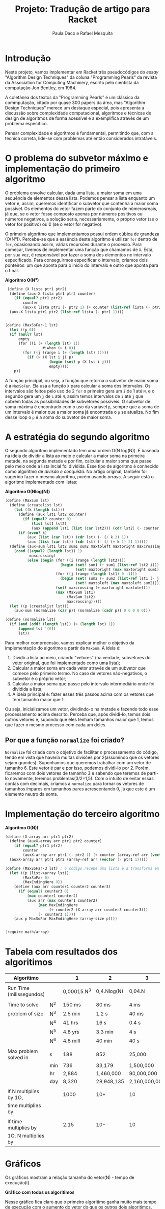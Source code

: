 #+Title: Projeto: Tradução de artigo para Racket

#+Author: Paula Daco e Rafael Mesquita

* Introdução

Neste projeto, vamos implementar em Racket três pseudocódigos do /essay/ "Algorithm Design Techniques" da coluna "Programming Pearls" da revista da Association for Computing Machinery, escrito pelo cientista da computação Jon Bentley, em 1984. 

A coletânea dos textos da "Programming Pearls" é um clássico da commputação, citado por quase 300 papers da área, mas "Algorithm Design Techniques" merece um destaque especial, pois apresenta a discussão sobre complexidade computacional, algoritmos e técnicas de design de algoritmos de forma acessível e a exemplifica através de um problema específico. 

Pensar complexidade e algoritmos é fundamental, permitindo que, com a técnica correta, lide-se com problemas até então considerados intratáveis. 

* O problema do subvetor máximo e implementação do primeiro algoritmo

O problema envolve calcular, dada uma lista, a maior soma em uma sequência de elementos dessa lista. Podemos pensar a lista enquanto um vetor e, assim, queremos identificar o subvetor que contenha a maior soma possível. Os elementos do vetor fazem parte do conjunto de númerosreais, já que, se o vetor fosse composto apenas por números positivos ou números negativos, a solução seria, necessariamente, o próprio vetor (se o vetor for positivo) ou 0 (se o vetor for negativo). 

O primeiro algoritmo que implementamos possui ordem cúbica de grandeza (O(N³)). Percebe-se que a essência deste algoritmo é utilizar =for= dentro de =for=, ocasionando assim, várias recursões durante o processo. Para começar, tivemos de implementar uma função que chamamos de =X=. Esta, por sua vez, é responsável por fazer a soma dos elementos no intervalo especificado. Para conseguirmos especificar o intervalo, criamos dois ponteiros: um que aponta para o início do intervalo e outro que aponta para o final.

*Algoritmo O(N³)*
#+BEGIN_SRC scheme
 (define (X lista ptr1 ptr2)
  (define (aux-X lista ptr1 ptr2 counter)
    (if (equal? ptr1 ptr2)
        counter
        (aux-X lista ptr1 (- ptr2 1) (+ counter (list-ref lista (- ptr2 1))))))
  (aux-X lista ptr1 ptr2 (list-ref lista (- ptr1 1))))


(define (MaxSoFar-1 lst)
  (let ((p 0))
  (if (null? lst)
      empty
      (for ((i (+ (length lst) 1))
                 #:when (> i 0))
        (for ((j (range i (+ (length lst) 1))))
          (if (> (X lst i j) p)
                    (begin (set! p (X lst i j)))
                    empty))))
    p))
#+END_SRC

A função principal, ou seja, a função que retorna o subvetor de maior soma é a =MaxSoFar=. Ela usa a função =X= para calcular a soma dos intervalos. Os intervalos são feitos pelo uso de 2 =for= o primeiro gera um =i= de 1 até =N=, e o segundo gera um =j= de =i= até =N=, assim temos intervalos de =i= até =j= que cobrem todas as possibilidades de subvetores possíveis. O subvetor de soma máxima é encontrado com o uso da variável =p=, sempre que a soma de um intervalo é maior que a maior soma já encontrada o =p= se atualiza. No fim desse loop o =p= é a soma do subvetor de maior soma.

* A estratégia do segundo algoritmo

O segundo algoritmo implementado tem uma ordem O(N log(N)). É baseada na ideia de dividir a lista ao meio e calcular a maior soma na primeira metade, na segunda metade e por fim, calcular a maior soma que passe pelo meio onde a lista incial foi dividida. Esse tipo de algoritmo é conhecido como algoritmo de /divisão e conquista/. No artigo original, também foi sugerido fazer o mesmo algoritmo, porém usando /arrays/. A seguir está o algoritmo implementado com listas:


*Algoritmo O(Nlog(N))*
#+BEGIN_SRC scheme
(define (MaxSum lst)
  (define (createlist lst)
    (let ((k (length lst)))
      (define (aux lst1 lst2 counter)
        (if (equal? counter 0)
            (list lst1 lst2)
            (aux (append lst1 (list (car lst2))) (cdr lst2) (- counter 1))))
      (if (even? k)
          (aux (list (car lst)) (cdr lst) (- (/ k 2) 1))
          (aux (list (car lst)) (cdr lst) (- (/ (+ k 1) 2) 1)))))
  (define (aux-sum lst1 lst2 sum1 sum2 maxtoleft maxtoright maxcrossing)
    (cond ((equal? (length lst1) 1)
           maxcrossing)
          (else (begin (for ((i (range (length lst2))))
                         (begin (set! sum1 (+ sum1 (list-ref lst2 i)))
                                (set! maxtoright (max maxtoright sum1))))
                       (for ((j (range (length lst1) 0 -1)))
                         (begin (set! sum2 (+ sum2 (list-ref lst1 (- j 1))))
                                (set! maxtoleft (max maxtoleft sum2))))
                       (set! maxcrossing (+ maxtoright maxtoleft))
                       (max (MaxSum lst1)
                            (MaxSum lst2)
                            maxcrossing)))))
  (let ((p (createlist lst)))
    (aux-sum (normalize (car p)) (normalize (cadr p)) 0 0 0 0 0)))
    
(define (normalize lst)
  (if (and (odd? (length lst)) (> (length lst) 1))
      (append lst '(0))
      lst))

#+END_SRC

Para melhor compreensão, vamos explicar melhor o objetivo da implementação do algoritmo a partir da =MaxSum=. A ideia é:

1. Dividir a lista ao meio, criando "vetores" (na verdade, subvetores do vetor original, que foi implementado como uma lista);
2. Calcular a maior soma em cada vetor através de um subvetor que comece pelo primeiro termo. No caso de vetores não-negativos, o subvetor é o próprio vetor;
3. Calcular a maior soma que passe pelo intervalo intermediário onde foi dividida a lista;
4. A ideia principal é: fazer esses três passos acima com os vetores que tem tamanho maior que 1. 

Ou seja, inicializamos um vetor, dividindo-o na metade e fazendo todo esse processamento acima descrito. Perceba que, após dividi-lo, temos dois outros vetores e, supondo que eles tenham tamanhos maior que 1, temos que fazer o mesmo processo com cada um deles.

** Por que a função =normalize= foi criado?
=Normalize= foi criada com o objetivo de facilitar o processamento do código, tendo em vista que haveria muitas divisões por 2(assumindo que os vetores sejam grandes). Suponhamos que queremos trabalhar com um vetor de tamanho 6. Este vetor é par e por isso, podemos dividi-lo por 2. Porém, ficaremos com dois vetores de tamanho 3 e sabendo que teremos de parti-lo novamente, teremos problemas(3/2=1,5). Com o intuito de evitar essas contas com decimais, criamos a =normalize= para tornar os vetores de tamanhos ímpares em tamanhos pares acrescentando 0, já que este é um elemento neutro da soma.

* Implementação do terceiro algoritmo



*Algoritmo O(N))*
#+BEGIN_SRC scheme
(define (X-array arr ptr1 ptr2)
  (define (auxX-array arr ptr1 ptr2 counter)
    (if (equal? ptr1 ptr2)
        counter
        (auxX-array arr ptr1 (- ptr2 1) (+ counter (array-ref arr (vector (- ptr2 1)))))))
  (auxX-array arr ptr1 ptr2 (array-ref arr (vector (- ptr1 1)))))

(define (MaxSoFar-3 lst) ; o código recebe uma lista e a transforma em array.
  (let ((p (list->array lst))
        (MaxSoFar 0)
        (MaxEndingHere 0))
    (define (aux arr counter1 counter2 counter3)
      (if (equal? counter3 0)
          (max counter1 counter2)
          (aux arr (max counter1 counter2)
               (max MaxEndingHere
                    (+ counter2 (X-array arr counter3 counter3)))
               (- counter3 1))))
    (aux p MaxSoFar MaxEndingHere (array-size p))))


(require math/array)

#+END_SRC

* Tabela com resultados dos algoritimos

| Algoritimo               |     | 1           | 2           | 3             |
|--------------------------+-----+-------------+-------------+---------------|
|                          |     |             |             |               |
| Run Time (milissegundos) |     | 0,00015.N^3 | 0,4.Nlog(N) | 0,04.N        |
|--------------------------+-----+-------------+-------------+---------------|
|                          |     |             |             |               |
| Time to solve            | N^2 | 150 ms      | 80 ms       | 4 ms          |
| problem of size          | N^3 | 2.5 min     | 1.2 s       | 40 ms         |
|                          | N^4 | 41 hrs      | 16 s        | 0.4 s         |
|                          | N^5 | 4.8 yrs     | 3.3 min     | 4 s           |
|                          | N^6 | 4.8 mill    | 40 min      | 40 s          |
|--------------------------+-----+-------------+-------------+---------------|
|                          |     |             |             |               |
| Max problem solved in    | s   | 188         | 852         | 25,000        |
|                          | min | 736         | 33,179      | 1,500,000     |
|                          | hr  | 2,884       | 1,460,000   | 90,000,000    |
|                          | day | 8,320       | 28,948,135  | 2,160,000,000 |
|--------------------------+-----+-------------+-------------+---------------|
|                          |     |             |             |               |
| If N multiplies by 1O,   |     | 1000        | 10+         | 10            |
| time multiplies by       |     |             |             |               |
|--------------------------+-----+-------------+-------------+---------------|
|                          |     |             |             |               |
| If time multiplies by    |     | 2.15        | 10-         | 10            |
| 1O, N multiplies by      |     |             |             |               |


* Gráficos

Os gráficos mostram a relação tamanho do vetor(N) - tempo de execução(t).

*Gráfico com todos os algoritimos*

Nesse gráfico fica claro que o primeiro algoritimo ganha muito mais tempo de execução com o aumento do vetor do que os outros dois algoritimos.

[[https://raw.githubusercontent.com/Pauladaco/LP-2016.2-EMAp-project/master/Gr-ficos/complexidade-1-2-3.png]]

*Gráfico com os algoritimos 2 e 3*

No gráfico anterior a diferença de complexidade entre os algoritimos 2 e 3 não estava clara. Porém nesse, como inclui apenas esses dois algoritimos, é possivel ver a diferença.

[[https://raw.githubusercontent.com/Pauladaco/LP-2016.2-EMAp-project/master/Gr-ficos/Complexidade-2-3.png]]

